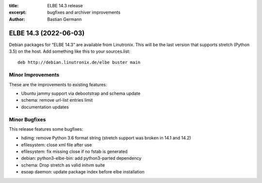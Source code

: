 :title: ELBE 14.3 release
:excerpt: bugfixes and archiver improvements
:author: Bastian Germann

======================
ELBE 14.3 (2022-06-03)
======================


Debian packages for “ELBE 14.3” are available from Linutronix. This will
be the last version that supports stretch (Python 3.5) on the host. Add
something like this to your sources.list:

::

   deb http://debian.linutronix.de/elbe buster main

Minor Improvements
==================

These are the improvements to existing features:

-  Ubuntu jammy support via debootstrap and schema update
-  schema: remove url-list entries limit
-  documentation updates

Minor Bugfixes
==============

This release features some bugfixes:

-  hdimg: remove Python 3.6 format string (stretch support was broken in
   14.1 and 14.2)
-  efilesystem: close xml file after use
-  efilesystem: fix missing close if no fstab is generated
-  debian: python3-elbe-bin: add python3-parted dependency
-  schema: Drop stretch as valid initvm suite
-  esoap daemon: update package index before elbe installation
